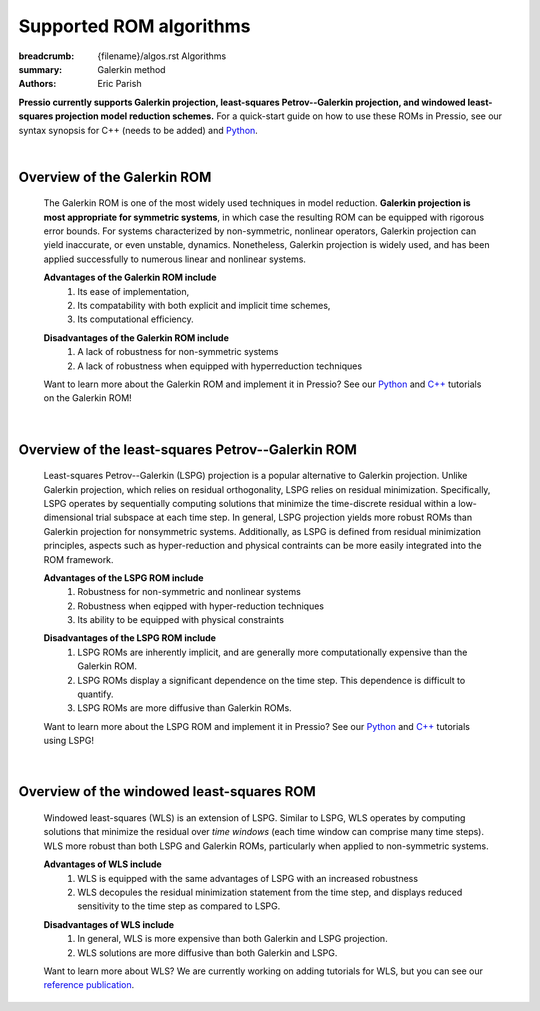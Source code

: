 Supported ROM algorithms
########################

:breadcrumb: {filename}/algos.rst Algorithms
:summary: Galerkin method
:authors: Eric Parish

.. role:: math-info(math)
    :class: m-default


**Pressio currently supports Galerkin projection, least-squares Petrov--Galerkin projection, and windowed least-squares projection model reduction schemes.** For a quick-start guide on how to use these ROMs in Pressio, see our syntax synopsis for C++ (needs to be added) and `Python <https://pressio.github.io/pressio4py/html/md_pages_synopsis_galerkin.html>`__.

|

Overview of the Galerkin ROM
============================
  The Galerkin ROM is one of the most widely used techniques in model reduction. **Galerkin projection is most appropriate for symmetric systems**, in which case the resulting ROM can be equipped with rigorous error bounds. For systems characterized by non-symmetric, nonlinear operators, Galerkin projection can yield inaccurate, or even unstable, dynamics. Nonetheless, Galerkin projection is widely used, and has been applied successfully to numerous linear and nonlinear systems.


  **Advantages of the Galerkin ROM include**
    1. Its ease of implementation,
    2. Its compatability with both explicit and implicit time schemes,
    3. Its computational efficiency.

  \ 

  **Disadvantages of the Galerkin ROM include**
    1. A lack of robustness for non-symmetric systems
    2. A lack of robustness when equipped with hyperreduction techniques

  \

  Want to learn more about the Galerkin ROM and implement it in Pressio? See our `Python <https://pressio.github.io/pressio4py/html/md_pages_tutorials_tutorial3.html>`__ and `C++ <https://pressio.github.io/pressio-tutorials/html/md_pages_rom_tutorial2.html>`__ tutorials on the Galerkin ROM!

|

Overview of the least-squares Petrov--Galerkin ROM
==================================================
  Least-squares Petrov--Galerkin (LSPG) projection is a popular alternative to Galerkin projection. Unlike Galerkin projection, which relies on residual orthogonality, LSPG relies on residual minimization. Specifically, LSPG operates by sequentially computing solutions that minimize the time-discrete residual within a low-dimensional trial subspace at each time step. In general, LSPG projection yields more robust ROMs than Galerkin projection for nonsymmetric systems. Additionally, as LSPG is defined from residual minimization principles, aspects such as hyper-reduction and physical contraints can be more easily integrated into the ROM framework.

  **Advantages of the LSPG ROM include**
    1. Robustness for non-symmetric and nonlinear systems
    2. Robustness when eqipped with hyper-reduction techniques
    3. Its ability to be equipped with physical constraints

  \

  **Disadvantages of the LSPG ROM include**
    1. LSPG ROMs are inherently implicit, and are generally more computationally expensive than the Galerkin ROM.
    2. LSPG ROMs display a significant dependence on the time step. This dependence is difficult to quantify.
    3. LSPG ROMs are more diffusive than Galerkin ROMs.

  \

  Want to learn more about the LSPG ROM and implement it in Pressio? See our `Python <https://pressio.github.io/pressio4py/html/md_pages_demos_demo2.html>`__ and `C++ <https://pressio.github.io/pressio-tutorials/html/md_pages_swe_lspg.html>`__ tutorials using LSPG!


|

Overview of the windowed least-squares ROM
==========================================
  Windowed least-squares (WLS) is an extension of LSPG. Similar to LSPG, WLS operates by computing solutions that minimize the residual over *time windows* (each time window can comprise many time steps). WLS more robust than both LSPG and Galerkin ROMs, particularly when applied to non-symmetric systems.

  **Advantages of WLS include**
    1. WLS is equipped with the same advantages of LSPG with an increased robustness
    2. WLS decopules the residual minimization statement from the time step, and displays reduced sensitivity to the time step as compared to LSPG.

  \

  **Disadvantages of WLS include**
    1. In general, WLS is more expensive than both Galerkin and LSPG projection.
    2. WLS solutions are more diffusive than both Galerkin and LSPG.

  \

  Want to learn more about WLS? We are currently working on adding tutorials for WLS, but you can see our `reference publication <https://www.sciencedirect.com/science/article/pii/S0021999120307130>`__.

